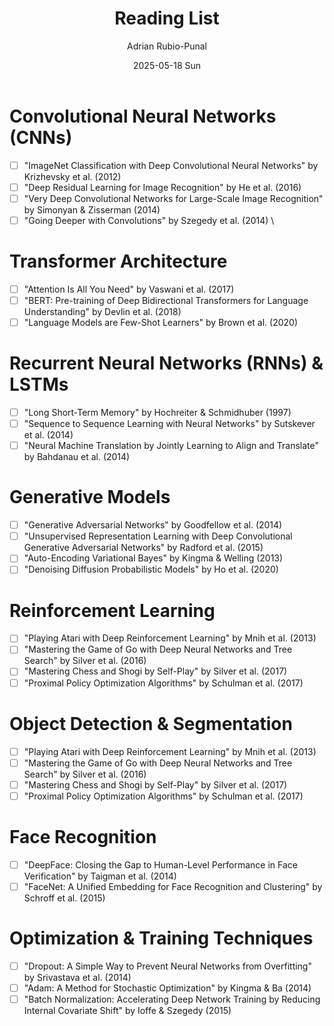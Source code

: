 #+TITLE:     Reading List
#+AUTHOR:    Adrian Rubio-Punal
#+EMAIL:     adrian.rubio.punal@gmail.com
#+DATE:      2025-05-18 Sun
#+DESCRIPTION: My personal deep learning pdf reading list
#+KEYWORDS:
#+LANGUAGE:  en

* Convolutional Neural Networks (CNNs)
- [ ] "ImageNet Classification with Deep Convolutional Neural Networks" by Krizhevsky et al. (2012)
- [ ] "Deep Residual Learning for Image Recognition" by He et al. (2016)
- [ ] "Very Deep Convolutional Networks for Large-Scale Image Recognition" by Simonyan & Zisserman (2014)
- [ ] "Going Deeper with Convolutions" by Szegedy et al. (2014) \

* Transformer Architecture
- [ ] "Attention Is All You Need" by Vaswani et al. (2017)
- [ ] "BERT: Pre-training of Deep Bidirectional Transformers for Language Understanding" by Devlin et al. (2018)
- [ ] "Language Models are Few-Shot Learners" by Brown et al. (2020)

* Recurrent Neural Networks (RNNs) & LSTMs
- [ ] "Long Short-Term Memory" by Hochreiter & Schmidhuber (1997)
- [ ] "Sequence to Sequence Learning with Neural Networks" by Sutskever et al. (2014)
- [ ] "Neural Machine Translation by Jointly Learning to Align and Translate" by Bahdanau et al. (2014)

* Generative Models
- [ ] "Generative Adversarial Networks" by Goodfellow et al. (2014)
- [ ] "Unsupervised Representation Learning with Deep Convolutional Generative Adversarial Networks" by Radford et al. (2015)
- [ ] "Auto-Encoding Variational Bayes" by Kingma & Welling (2013)
- [ ] "Denoising Diffusion Probabilistic Models" by Ho et al. (2020)

* Reinforcement Learning
- [ ] "Playing Atari with Deep Reinforcement Learning" by Mnih et al. (2013)
- [ ] "Mastering the Game of Go with Deep Neural Networks and Tree Search" by Silver et al. (2016)
- [ ] "Mastering Chess and Shogi by Self-Play" by Silver et al. (2017)
- [ ] "Proximal Policy Optimization Algorithms" by Schulman et al. (2017)

* Object Detection & Segmentation
- [ ] "Playing Atari with Deep Reinforcement Learning" by Mnih et al. (2013)
- [ ] "Mastering the Game of Go with Deep Neural Networks and Tree Search" by Silver et al. (2016)
- [ ] "Mastering Chess and Shogi by Self-Play" by Silver et al. (2017)
- [ ] "Proximal Policy Optimization Algorithms" by Schulman et al. (2017)

* Face Recognition
- [ ] "DeepFace: Closing the Gap to Human-Level Performance in Face Verification" by Taigman et al. (2014)
- [ ] "FaceNet: A Unified Embedding for Face Recognition and Clustering" by Schroff et al. (2015)

* Optimization & Training Techniques
- [ ] "Dropout: A Simple Way to Prevent Neural Networks from Overfitting" by Srivastava et al. (2014)
- [ ] "Adam: A Method for Stochastic Optimization" by Kingma & Ba (2014)
- [ ] "Batch Normalization: Accelerating Deep Network Training by Reducing Internal Covariate Shift" by Ioffe & Szegedy (2015)
